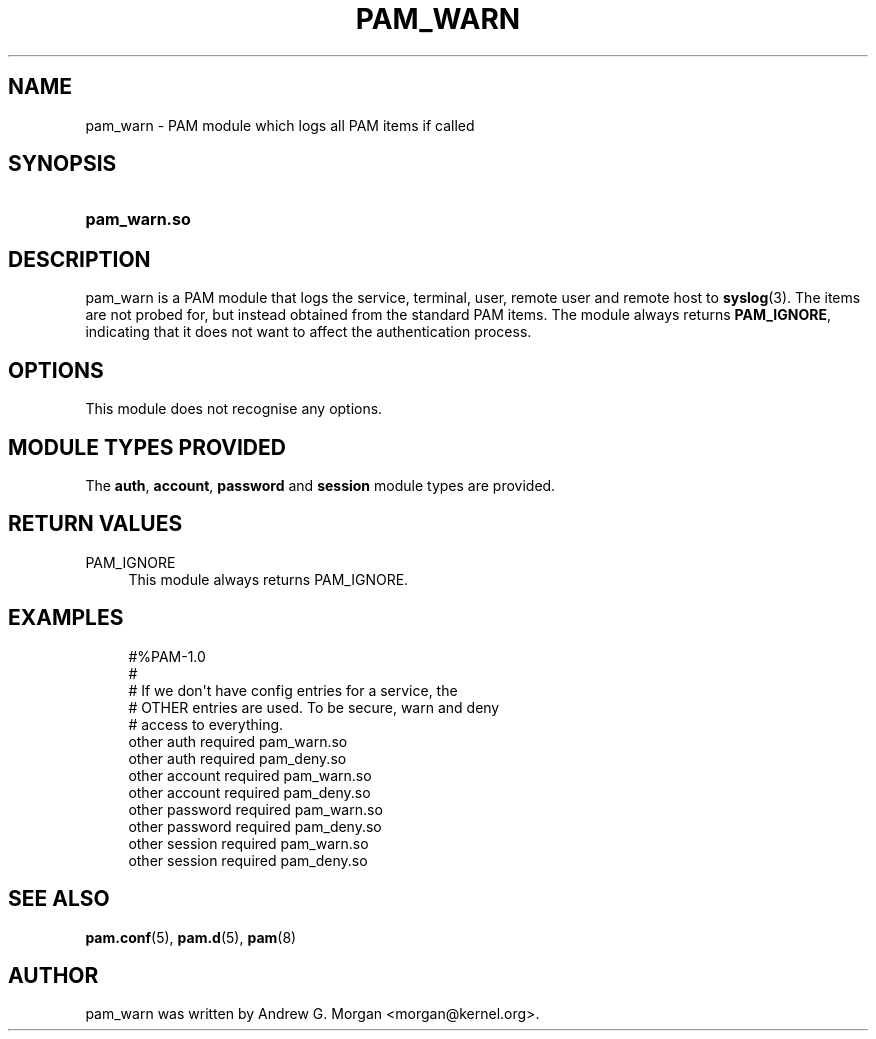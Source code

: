 '\" t
.\"     Title: pam_warn
.\"    Author: [see the "AUTHOR" section]
.\" Generator: DocBook XSL Stylesheets v1.79.2 <http://docbook.sf.net/>
.\"      Date: 05/07/2023
.\"    Manual: Linux-PAM Manual
.\"    Source: Linux-PAM
.\"  Language: English
.\"
.TH "PAM_WARN" "8" "05/07/2023" "Linux\-PAM" "Linux\-PAM Manual"
.\" -----------------------------------------------------------------
.\" * Define some portability stuff
.\" -----------------------------------------------------------------
.\" ~~~~~~~~~~~~~~~~~~~~~~~~~~~~~~~~~~~~~~~~~~~~~~~~~~~~~~~~~~~~~~~~~
.\" http://bugs.debian.org/507673
.\" http://lists.gnu.org/archive/html/groff/2009-02/msg00013.html
.\" ~~~~~~~~~~~~~~~~~~~~~~~~~~~~~~~~~~~~~~~~~~~~~~~~~~~~~~~~~~~~~~~~~
.ie \n(.g .ds Aq \(aq
.el       .ds Aq '
.\" -----------------------------------------------------------------
.\" * set default formatting
.\" -----------------------------------------------------------------
.\" disable hyphenation
.nh
.\" disable justification (adjust text to left margin only)
.ad l
.\" -----------------------------------------------------------------
.\" * MAIN CONTENT STARTS HERE *
.\" -----------------------------------------------------------------
.SH "NAME"
pam_warn \- PAM module which logs all PAM items if called
.SH "SYNOPSIS"
.HP \w'\fBpam_warn\&.so\fR\ 'u
\fBpam_warn\&.so\fR
.SH "DESCRIPTION"
.PP
pam_warn is a PAM module that logs the service, terminal, user, remote user and remote host to
\fBsyslog\fR(3)\&. The items are not probed for, but instead obtained from the standard PAM items\&. The module always returns
\fBPAM_IGNORE\fR, indicating that it does not want to affect the authentication process\&.
.SH "OPTIONS"
.PP
This module does not recognise any options\&.
.SH "MODULE TYPES PROVIDED"
.PP
The
\fBauth\fR,
\fBaccount\fR,
\fBpassword\fR
and
\fBsession\fR
module types are provided\&.
.SH "RETURN VALUES"
.PP
PAM_IGNORE
.RS 4
This module always returns PAM_IGNORE\&.
.RE
.SH "EXAMPLES"
.sp
.if n \{\
.RS 4
.\}
.nf
#%PAM\-1\&.0
#
# If we don\*(Aqt have config entries for a service, the
# OTHER entries are used\&. To be secure, warn and deny
# access to everything\&.
other auth     required       pam_warn\&.so
other auth     required       pam_deny\&.so
other account  required       pam_warn\&.so
other account  required       pam_deny\&.so
other password required       pam_warn\&.so
other password required       pam_deny\&.so
other session  required       pam_warn\&.so
other session  required       pam_deny\&.so
      
.fi
.if n \{\
.RE
.\}
.SH "SEE ALSO"
.PP
\fBpam.conf\fR(5),
\fBpam.d\fR(5),
\fBpam\fR(8)
.SH "AUTHOR"
.PP
pam_warn was written by Andrew G\&. Morgan <morgan@kernel\&.org>\&.
